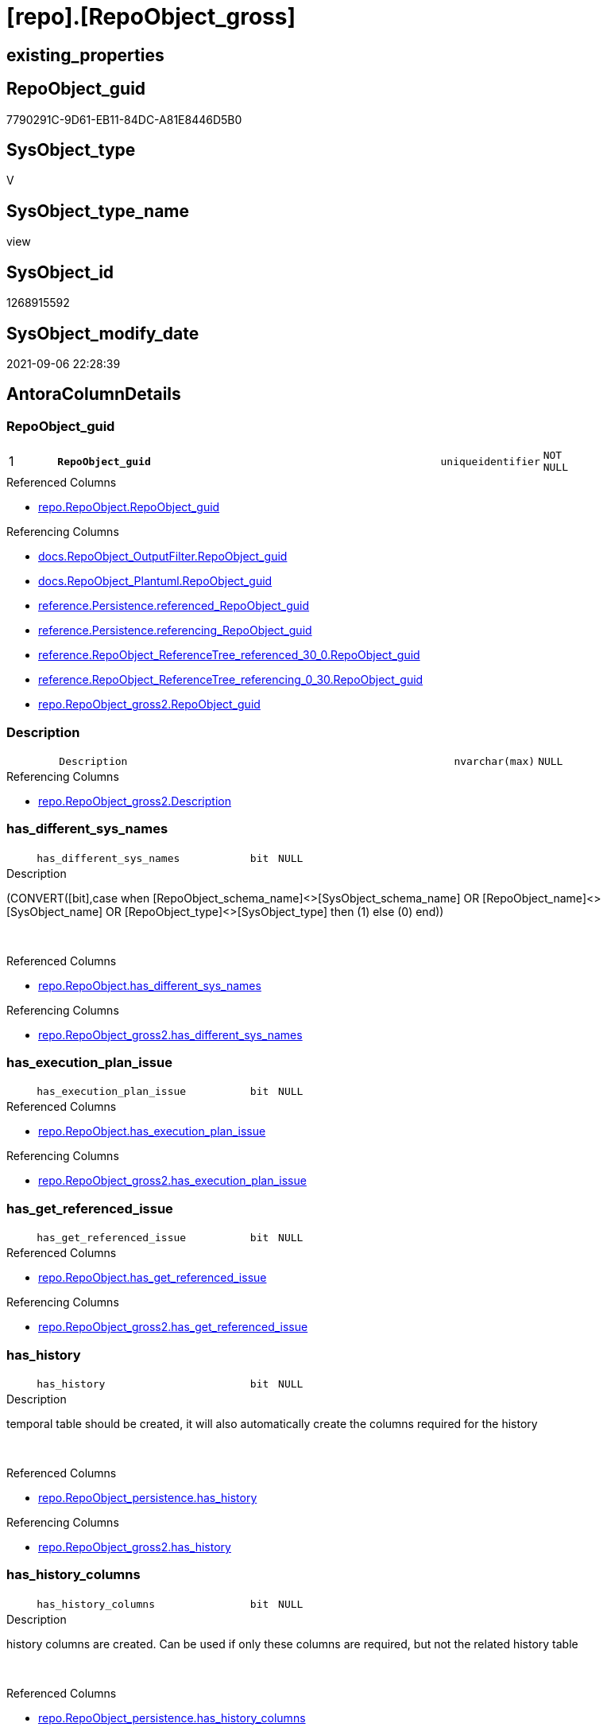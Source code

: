 = [repo].[RepoObject_gross]

== existing_properties

// tag::existing_properties[]
:ExistsProperty--antorareferencedlist:
:ExistsProperty--antorareferencinglist:
:ExistsProperty--is_repo_managed:
:ExistsProperty--is_ssas:
:ExistsProperty--pk_index_guid:
:ExistsProperty--pk_indexpatterncolumndatatype:
:ExistsProperty--pk_indexpatterncolumnname:
:ExistsProperty--referencedobjectlist:
:ExistsProperty--sql_modules_definition:
:ExistsProperty--FK:
:ExistsProperty--AntoraIndexList:
:ExistsProperty--Columns:
// end::existing_properties[]

== RepoObject_guid

// tag::RepoObject_guid[]
7790291C-9D61-EB11-84DC-A81E8446D5B0
// end::RepoObject_guid[]

== SysObject_type

// tag::SysObject_type[]
V 
// end::SysObject_type[]

== SysObject_type_name

// tag::SysObject_type_name[]
view
// end::SysObject_type_name[]

== SysObject_id

// tag::SysObject_id[]
1268915592
// end::SysObject_id[]

== SysObject_modify_date

// tag::SysObject_modify_date[]
2021-09-06 22:28:39
// end::SysObject_modify_date[]

== AntoraColumnDetails

// tag::AntoraColumnDetails[]
[#column-RepoObject_guid]
=== RepoObject_guid

[cols="d,8m,m,m,m,d"]
|===
|1
|*RepoObject_guid*
|uniqueidentifier
|NOT NULL
|
|
|===

.Referenced Columns
--
* xref:repo.RepoObject.adoc#column-RepoObject_guid[+repo.RepoObject.RepoObject_guid+]
--

.Referencing Columns
--
* xref:docs.RepoObject_OutputFilter.adoc#column-RepoObject_guid[+docs.RepoObject_OutputFilter.RepoObject_guid+]
* xref:docs.RepoObject_Plantuml.adoc#column-RepoObject_guid[+docs.RepoObject_Plantuml.RepoObject_guid+]
* xref:reference.Persistence.adoc#column-referenced_RepoObject_guid[+reference.Persistence.referenced_RepoObject_guid+]
* xref:reference.Persistence.adoc#column-referencing_RepoObject_guid[+reference.Persistence.referencing_RepoObject_guid+]
* xref:reference.RepoObject_ReferenceTree_referenced_30_0.adoc#column-RepoObject_guid[+reference.RepoObject_ReferenceTree_referenced_30_0.RepoObject_guid+]
* xref:reference.RepoObject_ReferenceTree_referencing_0_30.adoc#column-RepoObject_guid[+reference.RepoObject_ReferenceTree_referencing_0_30.RepoObject_guid+]
* xref:repo.RepoObject_gross2.adoc#column-RepoObject_guid[+repo.RepoObject_gross2.RepoObject_guid+]
--


[#column-Description]
=== Description

[cols="d,8m,m,m,m,d"]
|===
|
|Description
|nvarchar(max)
|NULL
|
|
|===

.Referencing Columns
--
* xref:repo.RepoObject_gross2.adoc#column-Description[+repo.RepoObject_gross2.Description+]
--


[#column-has_different_sys_names]
=== has_different_sys_names

[cols="d,8m,m,m,m,d"]
|===
|
|has_different_sys_names
|bit
|NULL
|
|
|===

.Description
--
(CONVERT([bit],case when [RepoObject_schema_name]<>[SysObject_schema_name] OR [RepoObject_name]<>[SysObject_name] OR [RepoObject_type]<>[SysObject_type] then (1) else (0) end))
--
{empty} +

.Referenced Columns
--
* xref:repo.RepoObject.adoc#column-has_different_sys_names[+repo.RepoObject.has_different_sys_names+]
--

.Referencing Columns
--
* xref:repo.RepoObject_gross2.adoc#column-has_different_sys_names[+repo.RepoObject_gross2.has_different_sys_names+]
--


[#column-has_execution_plan_issue]
=== has_execution_plan_issue

[cols="d,8m,m,m,m,d"]
|===
|
|has_execution_plan_issue
|bit
|NULL
|
|
|===

.Referenced Columns
--
* xref:repo.RepoObject.adoc#column-has_execution_plan_issue[+repo.RepoObject.has_execution_plan_issue+]
--

.Referencing Columns
--
* xref:repo.RepoObject_gross2.adoc#column-has_execution_plan_issue[+repo.RepoObject_gross2.has_execution_plan_issue+]
--


[#column-has_get_referenced_issue]
=== has_get_referenced_issue

[cols="d,8m,m,m,m,d"]
|===
|
|has_get_referenced_issue
|bit
|NULL
|
|
|===

.Referenced Columns
--
* xref:repo.RepoObject.adoc#column-has_get_referenced_issue[+repo.RepoObject.has_get_referenced_issue+]
--

.Referencing Columns
--
* xref:repo.RepoObject_gross2.adoc#column-has_get_referenced_issue[+repo.RepoObject_gross2.has_get_referenced_issue+]
--


[#column-has_history]
=== has_history

[cols="d,8m,m,m,m,d"]
|===
|
|has_history
|bit
|NULL
|
|
|===

.Description
--
temporal table should be created, it will also automatically create the columns required for the history
--
{empty} +

.Referenced Columns
--
* xref:repo.RepoObject_persistence.adoc#column-has_history[+repo.RepoObject_persistence.has_history+]
--

.Referencing Columns
--
* xref:repo.RepoObject_gross2.adoc#column-has_history[+repo.RepoObject_gross2.has_history+]
--


[#column-has_history_columns]
=== has_history_columns

[cols="d,8m,m,m,m,d"]
|===
|
|has_history_columns
|bit
|NULL
|
|
|===

.Description
--
history columns are created. Can be used if only these columns are required, but not the related history table
--
{empty} +

.Referenced Columns
--
* xref:repo.RepoObject_persistence.adoc#column-has_history_columns[+repo.RepoObject_persistence.has_history_columns+]
--

.Referencing Columns
--
* xref:repo.RepoObject_gross2.adoc#column-has_history_columns[+repo.RepoObject_gross2.has_history_columns+]
--


[#column-history_schema_name]
=== history_schema_name

[cols="d,8m,m,m,m,d"]
|===
|
|history_schema_name
|nvarchar(128)
|NULL
|
|
|===

.Description
--
the final history_schema_name will be defined in xref:sqldb:repo.RepoObject_SqlCreateTable.adoc[] +
it looks like this column here is currently not used and should or could be deleted
--
{empty} +

.Referenced Columns
--
* xref:repo.RepoObject_persistence.adoc#column-history_schema_name[+repo.RepoObject_persistence.history_schema_name+]
--

.Referencing Columns
--
* xref:repo.RepoObject_gross2.adoc#column-history_schema_name[+repo.RepoObject_gross2.history_schema_name+]
--


[#column-history_table_name]
=== history_table_name

[cols="d,8m,m,m,m,d"]
|===
|
|history_table_name
|nvarchar(128)
|NULL
|
|
|===

.Description
--
the final history_table_name will be defined in xref:sqldb:repo.RepoObject_SqlCreateTable.adoc[] +
it looks like this column here is currently not used and should or could be deleted
--
{empty} +

.Referenced Columns
--
* xref:repo.RepoObject_persistence.adoc#column-history_table_name[+repo.RepoObject_persistence.history_table_name+]
--

.Referencing Columns
--
* xref:repo.RepoObject_gross2.adoc#column-history_table_name[+repo.RepoObject_gross2.history_table_name+]
--


[#column-Inheritance_StringAggSeparatorSql]
=== Inheritance_StringAggSeparatorSql

[cols="d,8m,m,m,m,d"]
|===
|
|Inheritance_StringAggSeparatorSql
|nvarchar(4000)
|NULL
|
|
|===

.Referenced Columns
--
* xref:repo.RepoObject.adoc#column-Inheritance_StringAggSeparatorSql[+repo.RepoObject.Inheritance_StringAggSeparatorSql+]
--

.Referencing Columns
--
* xref:repo.RepoObject_gross2.adoc#column-Inheritance_StringAggSeparatorSql[+repo.RepoObject_gross2.Inheritance_StringAggSeparatorSql+]
--


[#column-InheritanceDefinition]
=== InheritanceDefinition

[cols="d,8m,m,m,m,d"]
|===
|
|InheritanceDefinition
|nvarchar(4000)
|NULL
|
|
|===

.Referenced Columns
--
* xref:repo.RepoObject.adoc#column-InheritanceDefinition[+repo.RepoObject.InheritanceDefinition+]
--

.Referencing Columns
--
* xref:repo.RepoObject_gross2.adoc#column-InheritanceDefinition[+repo.RepoObject_gross2.InheritanceDefinition+]
--


[#column-InheritanceType]
=== InheritanceType

[cols="d,8m,m,m,m,d"]
|===
|
|InheritanceType
|tinyint
|NULL
|
|
|===

.Referenced Columns
--
* xref:repo.RepoObject.adoc#column-InheritanceType[+repo.RepoObject.InheritanceType+]
--

.Referencing Columns
--
* xref:repo.RepoObject_gross2.adoc#column-InheritanceType[+repo.RepoObject_gross2.InheritanceType+]
--


[#column-is_DocsExclude]
=== is_DocsExclude

[cols="d,8m,m,m,m,d"]
|===
|
|is_DocsExclude
|bit
|NOT NULL
|
|
|===

.Referenced Columns
--
* xref:repo.RepoObject.adoc#column-is_DocsExclude[+repo.RepoObject.is_DocsExclude+]
--

.Referencing Columns
--
* xref:repo.RepoObject_gross2.adoc#column-is_DocsExclude[+repo.RepoObject_gross2.is_DocsExclude+]
--


[#column-is_DocsOutput]
=== is_DocsOutput

[cols="d,8m,m,m,m,d"]
|===
|
|is_DocsOutput
|int
|NULL
|
|
|===

.Referenced Columns
--
* xref:configT.type.adoc#column-is_DocsOutput[+configT.type.is_DocsOutput+]
--

.Referencing Columns
--
* xref:docs.RepoObject_OutputFilter.adoc#column-is_DocsOutput[+docs.RepoObject_OutputFilter.is_DocsOutput+]
* xref:repo.RepoObject_gross2.adoc#column-is_DocsOutput[+repo.RepoObject_gross2.is_DocsOutput+]
--


[#column-is_in_reference]
=== is_in_reference

[cols="d,8m,m,m,m,d"]
|===
|
|is_in_reference
|int
|NOT NULL
|
|
|===

.Referencing Columns
--
* xref:repo.RepoObject_gross2.adoc#column-is_in_reference[+repo.RepoObject_gross2.is_in_reference+]
--


[#column-is_persistence]
=== is_persistence

[cols="d,8m,m,m,m,d"]
|===
|
|is_persistence
|bit
|NULL
|
|
|===

.Referenced Columns
--
* xref:repo.RepoObject_persistence.adoc#column-is_persistence[+repo.RepoObject_persistence.is_persistence+]
--

.Referencing Columns
--
* xref:repo.Index_gross.adoc#column-is_persistence[+repo.Index_gross.is_persistence+]
* xref:repo.Index_virtual_ForUpdate.adoc#column-is_persistence[+repo.Index_virtual_ForUpdate.is_persistence+]
* xref:repo.RepoObject_gross2.adoc#column-is_persistence[+repo.RepoObject_gross2.is_persistence+]
--


[#column-is_persistence_check_duplicate_per_pk]
=== is_persistence_check_duplicate_per_pk

[cols="d,8m,m,m,m,d"]
|===
|
|is_persistence_check_duplicate_per_pk
|bit
|NULL
|
|
|===

.Description
--
persistence source should be checked for duplicates per entry in the primary key. +
This requires a (real or virtual) PK defined in the source
--
{empty} +

.Referenced Columns
--
* xref:repo.RepoObject_persistence.adoc#column-is_persistence_check_duplicate_per_pk[+repo.RepoObject_persistence.is_persistence_check_duplicate_per_pk+]
--

.Referencing Columns
--
* xref:repo.RepoObject_gross2.adoc#column-is_persistence_check_duplicate_per_pk[+repo.RepoObject_gross2.is_persistence_check_duplicate_per_pk+]
--


[#column-is_persistence_check_for_empty_source]
=== is_persistence_check_for_empty_source

[cols="d,8m,m,m,m,d"]
|===
|
|is_persistence_check_for_empty_source
|bit
|NULL
|
|
|===

.Description
--
persistence source should be checked empty source, empty source should not be persisted
--
{empty} +

.Referenced Columns
--
* xref:repo.RepoObject_persistence.adoc#column-is_persistence_check_for_empty_source[+repo.RepoObject_persistence.is_persistence_check_for_empty_source+]
--

.Referencing Columns
--
* xref:repo.RepoObject_gross2.adoc#column-is_persistence_check_for_empty_source[+repo.RepoObject_gross2.is_persistence_check_for_empty_source+]
--


[#column-is_persistence_delete_changed]
=== is_persistence_delete_changed

[cols="d,8m,m,m,m,d"]
|===
|
|is_persistence_delete_changed
|bit
|NULL
|
|
|===

.Description
--
changed columns should be deleted in persistence target +
An alternative option is 'is_persistence_update_changed' +
This requires a (real or virtual) PK defined in the source
--
{empty} +

.Referenced Columns
--
* xref:repo.RepoObject_persistence.adoc#column-is_persistence_delete_changed[+repo.RepoObject_persistence.is_persistence_delete_changed+]
--

.Referencing Columns
--
* xref:repo.RepoObject_gross2.adoc#column-is_persistence_delete_changed[+repo.RepoObject_gross2.is_persistence_delete_changed+]
--


[#column-is_persistence_delete_missing]
=== is_persistence_delete_missing

[cols="d,8m,m,m,m,d"]
|===
|
|is_persistence_delete_missing
|bit
|NULL
|
|
|===

.Description
--
missing columns should be deleted in persistence target +
This requires a (real or virtual) PK defined in the source
--
{empty} +

.Referenced Columns
--
* xref:repo.RepoObject_persistence.adoc#column-is_persistence_delete_missing[+repo.RepoObject_persistence.is_persistence_delete_missing+]
--

.Referencing Columns
--
* xref:repo.RepoObject_gross2.adoc#column-is_persistence_delete_missing[+repo.RepoObject_gross2.is_persistence_delete_missing+]
--


[#column-is_persistence_insert]
=== is_persistence_insert

[cols="d,8m,m,m,m,d"]
|===
|
|is_persistence_insert
|bit
|NULL
|
|
|===

.Description
--
missing columns or all columns should be inserted into persistence target +
The final result depends on other settings

* 'is_persistence_truncate' = 1 and 'is_persistence_insert' = 1 will just truncate the persistence target and insert all entries from persistence source
* if a (real or virtual) PK is defined in the source, the insert can be combined with delete and update

--
{empty} +

.Referenced Columns
--
* xref:repo.RepoObject_persistence.adoc#column-is_persistence_insert[+repo.RepoObject_persistence.is_persistence_insert+]
--

.Referencing Columns
--
* xref:repo.RepoObject_gross2.adoc#column-is_persistence_insert[+repo.RepoObject_gross2.is_persistence_insert+]
--


[#column-is_persistence_merge_delete_missing]
=== is_persistence_merge_delete_missing

[cols="d,8m,m,m,m,d"]
|===
|
|is_persistence_merge_delete_missing
|bit
|NULL
|
|
|===

.Description
--
missing columns should be deleted in persistence target +
This requires a (real or virtual) PK defined in the source
--
{empty} +

.Referenced Columns
--
* xref:repo.RepoObject_persistence.adoc#column-is_persistence_merge_delete_missing[+repo.RepoObject_persistence.is_persistence_merge_delete_missing+]
--

.Referencing Columns
--
* xref:repo.RepoObject_gross2.adoc#column-is_persistence_merge_delete_missing[+repo.RepoObject_gross2.is_persistence_merge_delete_missing+]
--


[#column-is_persistence_merge_insert]
=== is_persistence_merge_insert

[cols="d,8m,m,m,m,d"]
|===
|
|is_persistence_merge_insert
|bit
|NULL
|
|
|===

.Description
--
missing columns or all columns should be inserted into persistence target +
The final result depends on other settings

* 'is_persistence_truncate' = 1 and 'is_persistence_insert' = 1 will just truncate the persistence target and insert all entries from persistence source
* if a (real or virtual) PK is defined in the source, the insert can be combined with delete and update

--
{empty} +

.Referenced Columns
--
* xref:repo.RepoObject_persistence.adoc#column-is_persistence_merge_insert[+repo.RepoObject_persistence.is_persistence_merge_insert+]
--

.Referencing Columns
--
* xref:repo.RepoObject_gross2.adoc#column-is_persistence_merge_insert[+repo.RepoObject_gross2.is_persistence_merge_insert+]
--


[#column-is_persistence_merge_update_changed]
=== is_persistence_merge_update_changed

[cols="d,8m,m,m,m,d"]
|===
|
|is_persistence_merge_update_changed
|bit
|NULL
|
|
|===

.Description
--
changed columns should be updated in persistence target +
An alternative option is 'is_persistence_delete_changed' +
This requires a (real or virtual) PK defined in the source
--
{empty} +

.Referenced Columns
--
* xref:repo.RepoObject_persistence.adoc#column-is_persistence_merge_update_changed[+repo.RepoObject_persistence.is_persistence_merge_update_changed+]
--

.Referencing Columns
--
* xref:repo.RepoObject_gross2.adoc#column-is_persistence_merge_update_changed[+repo.RepoObject_gross2.is_persistence_merge_update_changed+]
--


[#column-is_persistence_truncate]
=== is_persistence_truncate

[cols="d,8m,m,m,m,d"]
|===
|
|is_persistence_truncate
|bit
|NULL
|
|
|===

.Referenced Columns
--
* xref:repo.RepoObject_persistence.adoc#column-is_persistence_truncate[+repo.RepoObject_persistence.is_persistence_truncate+]
--

.Referencing Columns
--
* xref:repo.RepoObject_gross2.adoc#column-is_persistence_truncate[+repo.RepoObject_gross2.is_persistence_truncate+]
--


[#column-is_persistence_update_changed]
=== is_persistence_update_changed

[cols="d,8m,m,m,m,d"]
|===
|
|is_persistence_update_changed
|bit
|NULL
|
|
|===

.Description
--
changed columns should be updated in persistence target +
An alternative option is 'is_persistence_delete_changed' +
This requires a (real or virtual) PK defined in the source
--
{empty} +

.Referenced Columns
--
* xref:repo.RepoObject_persistence.adoc#column-is_persistence_update_changed[+repo.RepoObject_persistence.is_persistence_update_changed+]
--

.Referencing Columns
--
* xref:repo.RepoObject_gross2.adoc#column-is_persistence_update_changed[+repo.RepoObject_gross2.is_persistence_update_changed+]
--


[#column-is_repo_managed]
=== is_repo_managed

[cols="d,8m,m,m,m,d"]
|===
|
|is_repo_managed
|bit
|NULL
|
|
|===

.Referenced Columns
--
* xref:repo.RepoObject.adoc#column-is_repo_managed[+repo.RepoObject.is_repo_managed+]
--

.Referencing Columns
--
* xref:repo.Index_gross.adoc#column-is_repo_managed[+repo.Index_gross.is_repo_managed+]
* xref:repo.Index_virtual_ForUpdate.adoc#column-is_repo_managed[+repo.Index_virtual_ForUpdate.is_repo_managed+]
* xref:repo.RepoObject_gross2.adoc#column-is_repo_managed[+repo.RepoObject_gross2.is_repo_managed+]
--


[#column-is_RepoObject_name_uniqueidentifier]
=== is_RepoObject_name_uniqueidentifier

[cols="d,8m,m,m,m,d"]
|===
|
|is_RepoObject_name_uniqueidentifier
|int
|NOT NULL
|
|
|===

.Description
--
(case when TRY_CAST([RepoObject_name] AS [uniqueidentifier]) IS NULL then (0) else (1) end)
--
{empty} +

.Referenced Columns
--
* xref:repo.RepoObject.adoc#column-is_RepoObject_name_uniqueidentifier[+repo.RepoObject.is_RepoObject_name_uniqueidentifier+]
--

.Referencing Columns
--
* xref:repo.RepoObject_gross2.adoc#column-is_RepoObject_name_uniqueidentifier[+repo.RepoObject_gross2.is_RepoObject_name_uniqueidentifier+]
--


[#column-is_required_ObjectMerge]
=== is_required_ObjectMerge

[cols="d,8m,m,m,m,d"]
|===
|
|is_required_ObjectMerge
|bit
|NULL
|
|
|===

.Referenced Columns
--
* xref:repo.RepoObject.adoc#column-is_required_ObjectMerge[+repo.RepoObject.is_required_ObjectMerge+]
--

.Referencing Columns
--
* xref:repo.RepoObject_gross2.adoc#column-is_required_ObjectMerge[+repo.RepoObject_gross2.is_required_ObjectMerge+]
--


[#column-is_ssas]
=== is_ssas

[cols="d,8m,m,m,m,d"]
|===
|
|is_ssas
|bit
|NOT NULL
|
|
|===

.Referenced Columns
--
* xref:repo.RepoObject.adoc#column-is_ssas[+repo.RepoObject.is_ssas+]
--

.Referencing Columns
--
* xref:docs.RepoObject_OutputFilter.adoc#column-is_ssas[+docs.RepoObject_OutputFilter.is_ssas+]
* xref:repo.RepoObject_gross2.adoc#column-is_ssas[+repo.RepoObject_gross2.is_ssas+]
--


[#column-is_SysObject_missing]
=== is_SysObject_missing

[cols="d,8m,m,m,m,d"]
|===
|
|is_SysObject_missing
|bit
|NULL
|
|
|===

.Referenced Columns
--
* xref:repo.RepoObject.adoc#column-is_SysObject_missing[+repo.RepoObject.is_SysObject_missing+]
--

.Referencing Columns
--
* xref:repo.RepoObject_gross2.adoc#column-is_SysObject_missing[+repo.RepoObject_gross2.is_SysObject_missing+]
--


[#column-is_SysObject_name_uniqueidentifier]
=== is_SysObject_name_uniqueidentifier

[cols="d,8m,m,m,m,d"]
|===
|
|is_SysObject_name_uniqueidentifier
|int
|NOT NULL
|
|
|===

.Description
--
(case when TRY_CAST([SysObject_name] AS [uniqueidentifier]) IS NULL then (0) else (1) end)
--
{empty} +

.Referenced Columns
--
* xref:repo.RepoObject.adoc#column-is_SysObject_name_uniqueidentifier[+repo.RepoObject.is_SysObject_name_uniqueidentifier+]
--

.Referencing Columns
--
* xref:repo.RepoObject_gross2.adoc#column-is_SysObject_name_uniqueidentifier[+repo.RepoObject_gross2.is_SysObject_name_uniqueidentifier+]
--


[#column-modify_dt]
=== modify_dt

[cols="d,8m,m,m,m,d"]
|===
|
|modify_dt
|datetime
|NOT NULL
|
|
|===

.Referenced Columns
--
* xref:repo.RepoObject.adoc#column-modify_dt[+repo.RepoObject.modify_dt+]
--

.Referencing Columns
--
* xref:repo.RepoObject_gross2.adoc#column-modify_dt[+repo.RepoObject_gross2.modify_dt+]
--


[#column-node_id]
=== node_id

[cols="d,8m,m,m,m,d"]
|===
|
|node_id
|bigint
|NULL
|
|
|===

.Description
--
(CONVERT([bigint],[SysObject_id])*(10000))
--
{empty} +

.Referenced Columns
--
* xref:repo.RepoObject.adoc#column-node_id[+repo.RepoObject.node_id+]
--

.Referencing Columns
--
* xref:repo.RepoObject_gross2.adoc#column-node_id[+repo.RepoObject_gross2.node_id+]
--


[#column-persistence_source_RepoObject_fullname]
=== persistence_source_RepoObject_fullname

[cols="d,8m,m,m,m,d"]
|===
|
|persistence_source_RepoObject_fullname
|nvarchar(261)
|NULL
|
|
|===

.Description
--
(concat('[',[RepoObject_schema_name],'].[',[RepoObject_name],']'))
--
{empty} +

.Referenced Columns
--
* xref:repo.RepoObject.adoc#column-RepoObject_fullname[+repo.RepoObject.RepoObject_fullname+]
--

.Referencing Columns
--
* xref:repo.RepoObject_gross2.adoc#column-persistence_source_RepoObject_fullname[+repo.RepoObject_gross2.persistence_source_RepoObject_fullname+]
--


[#column-persistence_source_RepoObject_fullname2]
=== persistence_source_RepoObject_fullname2

[cols="d,8m,m,m,m,d"]
|===
|
|persistence_source_RepoObject_fullname2
|nvarchar(257)
|NULL
|
|
|===

.Description
--
(concat([RepoObject_schema_name],'.',[RepoObject_name]))
--
{empty} +

.Referenced Columns
--
* xref:repo.RepoObject.adoc#column-RepoObject_fullname2[+repo.RepoObject.RepoObject_fullname2+]
--

.Referencing Columns
--
* xref:repo.RepoObject_gross2.adoc#column-persistence_source_RepoObject_fullname2[+repo.RepoObject_gross2.persistence_source_RepoObject_fullname2+]
--


[#column-persistence_source_RepoObject_guid]
=== persistence_source_RepoObject_guid

[cols="d,8m,m,m,m,d"]
|===
|
|persistence_source_RepoObject_guid
|uniqueidentifier
|NULL
|
|
|===

.Referenced Columns
--
* xref:repo.RepoObject_persistence.adoc#column-source_RepoObject_guid[+repo.RepoObject_persistence.source_RepoObject_guid+]
--

.Referencing Columns
--
* xref:repo.RepoObject_gross2.adoc#column-persistence_source_RepoObject_guid[+repo.RepoObject_gross2.persistence_source_RepoObject_guid+]
--


[#column-persistence_source_RepoObject_xref]
=== persistence_source_RepoObject_xref

[cols="d,8m,m,m,m,d"]
|===
|
|persistence_source_RepoObject_xref
|nvarchar(269)
|NULL
|
|
|===

.Referencing Columns
--
* xref:repo.RepoObject_gross2.adoc#column-persistence_source_RepoObject_xref[+repo.RepoObject_gross2.persistence_source_RepoObject_xref+]
--


[#column-persistence_source_SysObject_fullname]
=== persistence_source_SysObject_fullname

[cols="d,8m,m,m,m,d"]
|===
|
|persistence_source_SysObject_fullname
|nvarchar(261)
|NULL
|
|
|===

.Description
--
(concat('[',[SysObject_schema_name],'].[',[SysObject_name],']'))
--
{empty} +

.Referenced Columns
--
* xref:repo.RepoObject.adoc#column-SysObject_fullname[+repo.RepoObject.SysObject_fullname+]
--

.Referencing Columns
--
* xref:repo.RepoObject_gross2.adoc#column-persistence_source_SysObject_fullname[+repo.RepoObject_gross2.persistence_source_SysObject_fullname+]
--


[#column-persistence_source_SysObject_fullname2]
=== persistence_source_SysObject_fullname2

[cols="d,8m,m,m,m,d"]
|===
|
|persistence_source_SysObject_fullname2
|nvarchar(257)
|NULL
|
|
|===

.Description
--
(concat([SysObject_schema_name],'.',[SysObject_name]))
--
{empty} +

.Referenced Columns
--
* xref:repo.RepoObject.adoc#column-SysObject_fullname2[+repo.RepoObject.SysObject_fullname2+]
--

.Referencing Columns
--
* xref:repo.RepoObject_gross2.adoc#column-persistence_source_SysObject_fullname2[+repo.RepoObject_gross2.persistence_source_SysObject_fullname2+]
--


[#column-persistence_source_SysObject_xref]
=== persistence_source_SysObject_xref

[cols="d,8m,m,m,m,d"]
|===
|
|persistence_source_SysObject_xref
|nvarchar(269)
|NULL
|
|
|===

.Referencing Columns
--
* xref:repo.RepoObject_gross2.adoc#column-persistence_source_SysObject_xref[+repo.RepoObject_gross2.persistence_source_SysObject_xref+]
--


[#column-pk_index_guid]
=== pk_index_guid

[cols="d,8m,m,m,m,d"]
|===
|
|pk_index_guid
|uniqueidentifier
|NULL
|
|
|===

.Referenced Columns
--
* xref:repo.RepoObject.adoc#column-pk_index_guid[+repo.RepoObject.pk_index_guid+]
--

.Referencing Columns
--
* xref:repo.RepoObject_gross2.adoc#column-pk_index_guid[+repo.RepoObject_gross2.pk_index_guid+]
--


[#column-pk_IndexPatternColumnDatatype]
=== pk_IndexPatternColumnDatatype

[cols="d,8m,m,m,m,d"]
|===
|
|pk_IndexPatternColumnDatatype
|nvarchar(4000)
|NULL
|
|
|===

.Referenced Columns
--
* xref:repo.Index_Settings.adoc#column-IndexPatternColumnDatatype[+repo.Index_Settings.IndexPatternColumnDatatype+]
--

.Referencing Columns
--
* xref:repo.RepoObject_gross2.adoc#column-pk_IndexPatternColumnDatatype[+repo.RepoObject_gross2.pk_IndexPatternColumnDatatype+]
--


[#column-pk_IndexPatternColumnName]
=== pk_IndexPatternColumnName

[cols="d,8m,m,m,m,d"]
|===
|
|pk_IndexPatternColumnName
|nvarchar(4000)
|NULL
|
|
|===

.Referenced Columns
--
* xref:repo.Index_Settings.adoc#column-IndexPatternColumnName[+repo.Index_Settings.IndexPatternColumnName+]
--

.Referencing Columns
--
* xref:repo.RepoObject_gross2.adoc#column-pk_IndexPatternColumnName[+repo.RepoObject_gross2.pk_IndexPatternColumnName+]
--


[#column-pk_IndexPatternColumnName_new]
=== pk_IndexPatternColumnName_new

[cols="d,8m,m,m,m,d"]
|===
|
|pk_IndexPatternColumnName_new
|nvarchar(4000)
|NULL
|
|
|===

.Referenced Columns
--
* xref:repo.RepoObject.adoc#column-pk_IndexPatternColumnName_new[+repo.RepoObject.pk_IndexPatternColumnName_new+]
--

.Referencing Columns
--
* xref:repo.RepoObject_gross2.adoc#column-pk_IndexPatternColumnName_new[+repo.RepoObject_gross2.pk_IndexPatternColumnName_new+]
--


[#column-pk_IndexSemanticGroup]
=== pk_IndexSemanticGroup

[cols="d,8m,m,m,m,d"]
|===
|
|pk_IndexSemanticGroup
|nvarchar(512)
|NULL
|
|
|===

.Referenced Columns
--
* xref:repo.Index_Settings.adoc#column-IndexSemanticGroup[+repo.Index_Settings.IndexSemanticGroup+]
--

.Referencing Columns
--
* xref:repo.RepoObject_gross2.adoc#column-pk_IndexSemanticGroup[+repo.RepoObject_gross2.pk_IndexSemanticGroup+]
--


[#column-Property_ms_description]
=== Property_ms_description

[cols="d,8m,m,m,m,d"]
|===
|
|Property_ms_description
|nvarchar(4000)
|NULL
|
|
|===

.Referencing Columns
--
* xref:repo.RepoObject_gross2.adoc#column-Property_ms_description[+repo.RepoObject_gross2.Property_ms_description+]
--


[#column-Repo_history_table_guid]
=== Repo_history_table_guid

[cols="d,8m,m,m,m,d"]
|===
|
|Repo_history_table_guid
|uniqueidentifier
|NULL
|
|
|===

.Referenced Columns
--
* xref:repo.RepoObject.adoc#column-Repo_history_table_guid[+repo.RepoObject.Repo_history_table_guid+]
--

.Referencing Columns
--
* xref:repo.RepoObject_gross2.adoc#column-Repo_history_table_guid[+repo.RepoObject_gross2.Repo_history_table_guid+]
--


[#column-Repo_temporal_type]
=== Repo_temporal_type

[cols="d,8m,m,m,m,d"]
|===
|
|Repo_temporal_type
|tinyint
|NULL
|
|
|===

.Description
--
reference in [repo_sys].[type]
--
{empty} +

.Referenced Columns
--
* xref:repo.RepoObject.adoc#column-Repo_temporal_type[+repo.RepoObject.Repo_temporal_type+]
--

.Referencing Columns
--
* xref:repo.RepoObject_gross2.adoc#column-Repo_temporal_type[+repo.RepoObject_gross2.Repo_temporal_type+]
--


[#column-RepoObject_fullname]
=== RepoObject_fullname

[cols="d,8m,m,m,m,d"]
|===
|
|RepoObject_fullname
|nvarchar(261)
|NOT NULL
|
|
|===

.Description
--
(concat('[',[RepoObject_schema_name],'].[',[RepoObject_name],']'))
--
{empty} +

.Referenced Columns
--
* xref:repo.RepoObject.adoc#column-RepoObject_fullname[+repo.RepoObject.RepoObject_fullname+]
--

.Referencing Columns
--
* xref:docs.RepoObject_OutputFilter.adoc#column-RepoObject_fullname[+docs.RepoObject_OutputFilter.RepoObject_fullname+]
* xref:reference.Persistence.adoc#column-referenced_fullname[+reference.Persistence.referenced_fullname+]
* xref:reference.Persistence.adoc#column-referencing_fullname[+reference.Persistence.referencing_fullname+]
* xref:reference.RepoObject_ReferenceTree_referenced_30_0.adoc#column-RepoObject_fullname[+reference.RepoObject_ReferenceTree_referenced_30_0.RepoObject_fullname+]
* xref:reference.RepoObject_ReferenceTree_referencing_0_30.adoc#column-RepoObject_fullname[+reference.RepoObject_ReferenceTree_referencing_0_30.RepoObject_fullname+]
* xref:repo.Index_gross.adoc#column-RepoObject_fullname[+repo.Index_gross.RepoObject_fullname+]
* xref:repo.RepoObject_gross2.adoc#column-RepoObject_fullname[+repo.RepoObject_gross2.RepoObject_fullname+]
--


[#column-RepoObject_fullname2]
=== RepoObject_fullname2

[cols="d,8m,m,m,m,d"]
|===
|
|RepoObject_fullname2
|nvarchar(257)
|NOT NULL
|
|
|===

.Description
--
(concat([RepoObject_schema_name],'.',[RepoObject_name]))
--
{empty} +

.Referenced Columns
--
* xref:repo.RepoObject.adoc#column-RepoObject_fullname2[+repo.RepoObject.RepoObject_fullname2+]
--

.Referencing Columns
--
* xref:docs.RepoObject_OutputFilter.adoc#column-RepoObject_fullname2[+docs.RepoObject_OutputFilter.RepoObject_fullname2+]
* xref:docs.RepoObject_Plantuml.adoc#column-RepoObject_fullname2[+docs.RepoObject_Plantuml.RepoObject_fullname2+]
* xref:repo.Index_gross.adoc#column-RepoObject_fullname2[+repo.Index_gross.RepoObject_fullname2+]
* xref:repo.RepoObject_gross2.adoc#column-RepoObject_fullname2[+repo.RepoObject_gross2.RepoObject_fullname2+]
--


[#column-RepoObject_name]
=== RepoObject_name

[cols="d,8m,m,m,m,d"]
|===
|
|RepoObject_name
|nvarchar(128)
|NOT NULL
|
|
|===

.Referenced Columns
--
* xref:repo.RepoObject.adoc#column-RepoObject_name[+repo.RepoObject.RepoObject_name+]
--

.Referencing Columns
--
* xref:docs.RepoObject_OutputFilter.adoc#column-RepoObject_name[+docs.RepoObject_OutputFilter.RepoObject_name+]
* xref:repo.RepoObject_gross2.adoc#column-RepoObject_name[+repo.RepoObject_gross2.RepoObject_name+]
--


[#column-RepoObject_Referencing_Count]
=== RepoObject_Referencing_Count

[cols="d,8m,m,m,m,d"]
|===
|
|RepoObject_Referencing_Count
|int
|NULL
|
|
|===

.Referenced Columns
--
* xref:repo.RepoObject.adoc#column-RepoObject_Referencing_Count[+repo.RepoObject.RepoObject_Referencing_Count+]
--

.Referencing Columns
--
* xref:repo.RepoObject_gross2.adoc#column-RepoObject_Referencing_Count[+repo.RepoObject_gross2.RepoObject_Referencing_Count+]
--


[#column-RepoObject_schema_name]
=== RepoObject_schema_name

[cols="d,8m,m,m,m,d"]
|===
|
|RepoObject_schema_name
|nvarchar(128)
|NOT NULL
|
|
|===

.Referenced Columns
--
* xref:repo.RepoObject.adoc#column-RepoObject_schema_name[+repo.RepoObject.RepoObject_schema_name+]
--

.Referencing Columns
--
* xref:docs.RepoObject_OutputFilter.adoc#column-RepoObject_schema_name[+docs.RepoObject_OutputFilter.RepoObject_schema_name+]
* xref:reference.Persistence.adoc#column-referenced_schema_name[+reference.Persistence.referenced_schema_name+]
* xref:reference.Persistence.adoc#column-referencing_schema_name[+reference.Persistence.referencing_schema_name+]
* xref:repo.RepoObject_gross2.adoc#column-RepoObject_schema_name[+repo.RepoObject_gross2.RepoObject_schema_name+]
--


[#column-RepoObject_type]
=== RepoObject_type

[cols="d,8m,m,m,m,d"]
|===
|
|RepoObject_type
|char(2)
|NOT NULL
|
|
|===

.Description
--
reference in [repo_sys].[type]
--
{empty} +

.Referenced Columns
--
* xref:repo.RepoObject.adoc#column-RepoObject_type[+repo.RepoObject.RepoObject_type+]
--

.Referencing Columns
--
* xref:repo.RepoObject_gross2.adoc#column-RepoObject_type[+repo.RepoObject_gross2.RepoObject_type+]
--


[#column-RepoObject_type_name]
=== RepoObject_type_name

[cols="d,8m,m,m,m,d"]
|===
|
|RepoObject_type_name
|nvarchar(128)
|NULL
|
|
|===

.Referenced Columns
--
* xref:configT.type.adoc#column-type_desc[+configT.type.type_desc+]
--

.Referencing Columns
--
* xref:repo.RepoObject_gross2.adoc#column-RepoObject_type_name[+repo.RepoObject_gross2.RepoObject_type_name+]
--


[#column-source_filter]
=== source_filter

[cols="d,8m,m,m,m,d"]
|===
|
|source_filter
|nvarchar(4000)
|NULL
|
|
|===

.Referenced Columns
--
* xref:repo.RepoObject_persistence.adoc#column-source_filter[+repo.RepoObject_persistence.source_filter+]
--

.Referencing Columns
--
* xref:repo.RepoObject_gross2.adoc#column-source_filter[+repo.RepoObject_gross2.source_filter+]
--


[#column-SysObject_fullname]
=== SysObject_fullname

[cols="d,8m,m,m,m,d"]
|===
|
|SysObject_fullname
|nvarchar(261)
|NOT NULL
|
|
|===

.Description
--
(concat('[',[SysObject_schema_name],'].[',[SysObject_name],']'))
--
{empty} +

.Referenced Columns
--
* xref:repo.RepoObject.adoc#column-SysObject_fullname[+repo.RepoObject.SysObject_fullname+]
--

.Referencing Columns
--
* xref:repo.Index_gross.adoc#column-SysObject_fullname[+repo.Index_gross.SysObject_fullname+]
* xref:repo.RepoObject_gross2.adoc#column-SysObject_fullname[+repo.RepoObject_gross2.SysObject_fullname+]
--


[#column-SysObject_fullname2]
=== SysObject_fullname2

[cols="d,8m,m,m,m,d"]
|===
|
|SysObject_fullname2
|nvarchar(257)
|NOT NULL
|
|
|===

.Description
--
(concat([SysObject_schema_name],'.',[SysObject_name]))
--
{empty} +

.Referenced Columns
--
* xref:repo.RepoObject.adoc#column-SysObject_fullname2[+repo.RepoObject.SysObject_fullname2+]
--

.Referencing Columns
--
* xref:repo.Index_gross.adoc#column-SysObject_fullname2[+repo.Index_gross.SysObject_fullname2+]
* xref:repo.RepoObject_gross2.adoc#column-SysObject_fullname2[+repo.RepoObject_gross2.SysObject_fullname2+]
--


[#column-SysObject_id]
=== SysObject_id

[cols="d,8m,m,m,m,d"]
|===
|
|SysObject_id
|int
|NULL
|
|
|===

.Referenced Columns
--
* xref:repo.RepoObject.adoc#column-SysObject_id[+repo.RepoObject.SysObject_id+]
--

.Referencing Columns
--
* xref:repo.Index_gross.adoc#column-SysObject_id[+repo.Index_gross.SysObject_id+]
* xref:repo.RepoObject_gross2.adoc#column-SysObject_id[+repo.RepoObject_gross2.SysObject_id+]
--


[#column-SysObject_modify_date]
=== SysObject_modify_date

[cols="d,8m,m,m,m,d"]
|===
|
|SysObject_modify_date
|datetime
|NULL
|
|
|===

.Referenced Columns
--
* xref:repo.RepoObject.adoc#column-SysObject_modify_date[+repo.RepoObject.SysObject_modify_date+]
--

.Referencing Columns
--
* xref:repo.RepoObject_gross2.adoc#column-SysObject_modify_date[+repo.RepoObject_gross2.SysObject_modify_date+]
--


[#column-SysObject_name]
=== SysObject_name

[cols="d,8m,m,m,m,d"]
|===
|
|SysObject_name
|nvarchar(128)
|NOT NULL
|
|
|===

.Referenced Columns
--
* xref:repo.RepoObject.adoc#column-SysObject_name[+repo.RepoObject.SysObject_name+]
--

.Referencing Columns
--
* xref:repo.Index_gross.adoc#column-SysObject_name[+repo.Index_gross.SysObject_name+]
* xref:repo.RepoObject_gross2.adoc#column-SysObject_name[+repo.RepoObject_gross2.SysObject_name+]
--


[#column-SysObject_parent_object_id]
=== SysObject_parent_object_id

[cols="d,8m,m,m,m,d"]
|===
|
|SysObject_parent_object_id
|int
|NOT NULL
|
|
|===

.Referenced Columns
--
* xref:repo.RepoObject.adoc#column-SysObject_parent_object_id[+repo.RepoObject.SysObject_parent_object_id+]
--

.Referencing Columns
--
* xref:repo.RepoObject_gross2.adoc#column-SysObject_parent_object_id[+repo.RepoObject_gross2.SysObject_parent_object_id+]
--


[#column-SysObject_query_executed_dt]
=== SysObject_query_executed_dt

[cols="d,8m,m,m,m,d"]
|===
|
|SysObject_query_executed_dt
|datetime
|NULL
|
|
|===

.Referenced Columns
--
* xref:reference.RepoObject_QueryPlan.adoc#column-SysObject_query_executed_dt[+reference.RepoObject_QueryPlan.SysObject_query_executed_dt+]
--

.Referencing Columns
--
* xref:repo.RepoObject_gross2.adoc#column-SysObject_query_executed_dt[+repo.RepoObject_gross2.SysObject_query_executed_dt+]
--


[#column-SysObject_query_plan]
=== SysObject_query_plan

[cols="d,8m,m,m,m,d"]
|===
|
|SysObject_query_plan
|xml
|NULL
|
|
|===

.Referenced Columns
--
* xref:reference.RepoObject_QueryPlan.adoc#column-SysObject_query_plan[+reference.RepoObject_QueryPlan.SysObject_query_plan+]
--

.Referencing Columns
--
* xref:repo.RepoObject_gross2.adoc#column-SysObject_query_plan[+repo.RepoObject_gross2.SysObject_query_plan+]
--


[#column-SysObject_query_sql]
=== SysObject_query_sql

[cols="d,8m,m,m,m,d"]
|===
|
|SysObject_query_sql
|nvarchar(406)
|NOT NULL
|
|
|===

.Description
--
(concat('SELECT * FROM [',[repo].[fs_dwh_database_name](),'].[',[SysObject_schema_name],'].[',[SysObject_name],']'))
--
{empty} +

.Referenced Columns
--
* xref:repo.RepoObject.adoc#column-SysObject_query_sql[+repo.RepoObject.SysObject_query_sql+]
--

.Referencing Columns
--
* xref:repo.RepoObject_gross2.adoc#column-SysObject_query_sql[+repo.RepoObject_gross2.SysObject_query_sql+]
--


[#column-SysObject_schema_name]
=== SysObject_schema_name

[cols="d,8m,m,m,m,d"]
|===
|
|SysObject_schema_name
|nvarchar(128)
|NOT NULL
|
|
|===

.Referenced Columns
--
* xref:repo.RepoObject.adoc#column-SysObject_schema_name[+repo.RepoObject.SysObject_schema_name+]
--

.Referencing Columns
--
* xref:repo.Index_gross.adoc#column-SysObject_schema_name[+repo.Index_gross.SysObject_schema_name+]
* xref:repo.RepoObject_gross2.adoc#column-SysObject_schema_name[+repo.RepoObject_gross2.SysObject_schema_name+]
--


[#column-SysObject_type]
=== SysObject_type

[cols="d,8m,m,m,m,d"]
|===
|
|SysObject_type
|char(2)
|NULL
|
|
|===

.Description
--
reference in [repo_sys].[type]
--
{empty} +

.Referenced Columns
--
* xref:repo.RepoObject.adoc#column-SysObject_type[+repo.RepoObject.SysObject_type+]
--

.Referencing Columns
--
* xref:docs.RepoObject_OutputFilter.adoc#column-SysObject_type[+docs.RepoObject_OutputFilter.SysObject_type+]
* xref:repo.Index_gross.adoc#column-SysObject_type[+repo.Index_gross.SysObject_type+]
* xref:repo.RepoObject_gross2.adoc#column-SysObject_type[+repo.RepoObject_gross2.SysObject_type+]
--


[#column-SysObject_type_name]
=== SysObject_type_name

[cols="d,8m,m,m,m,d"]
|===
|
|SysObject_type_name
|nvarchar(128)
|NULL
|
|
|===

.Referenced Columns
--
* xref:configT.type.adoc#column-type_desc[+configT.type.type_desc+]
--

.Referencing Columns
--
* xref:docs.RepoObject_OutputFilter.adoc#column-SysObject_type_name[+docs.RepoObject_OutputFilter.SysObject_type_name+]
* xref:repo.RepoObject_gross2.adoc#column-SysObject_type_name[+repo.RepoObject_gross2.SysObject_type_name+]
--


[#column-tables_dataCategory]
=== tables_dataCategory

[cols="d,8m,m,m,m,d"]
|===
|
|tables_dataCategory
|nvarchar(500)
|NULL
|
|
|===

.Referenced Columns
--
* xref:ssas.model_json_31_tables_T.adoc#column-tables_dataCategory[+ssas.model_json_31_tables_T.tables_dataCategory+]
--

.Referencing Columns
--
* xref:repo.RepoObject_gross2.adoc#column-tables_dataCategory[+repo.RepoObject_gross2.tables_dataCategory+]
--


[#column-tables_description]
=== tables_description

[cols="d,8m,m,m,m,d"]
|===
|
|tables_description
|nvarchar(max)
|NULL
|
|
|===

.Referenced Columns
--
* xref:ssas.model_json_31_tables_T.adoc#column-tables_description[+ssas.model_json_31_tables_T.tables_description+]
--

.Referencing Columns
--
* xref:repo.RepoObject_gross2.adoc#column-tables_description[+repo.RepoObject_gross2.tables_description+]
--


[#column-tables_isHidden]
=== tables_isHidden

[cols="d,8m,m,m,m,d"]
|===
|
|tables_isHidden
|nvarchar(500)
|NULL
|
|
|===

.Referenced Columns
--
* xref:ssas.model_json_31_tables_T.adoc#column-tables_isHidden[+ssas.model_json_31_tables_T.tables_isHidden+]
--

.Referencing Columns
--
* xref:repo.RepoObject_gross2.adoc#column-tables_isHidden[+repo.RepoObject_gross2.tables_isHidden+]
--


[#column-target_filter]
=== target_filter

[cols="d,8m,m,m,m,d"]
|===
|
|target_filter
|nvarchar(4000)
|NULL
|
|
|===

.Referenced Columns
--
* xref:repo.RepoObject_persistence.adoc#column-target_filter[+repo.RepoObject_persistence.target_filter+]
--

.Referencing Columns
--
* xref:repo.RepoObject_gross2.adoc#column-target_filter[+repo.RepoObject_gross2.target_filter+]
--


[#column-temporal_type]
=== temporal_type

[cols="d,8m,m,m,m,d"]
|===
|
|temporal_type
|tinyint
|NULL
|
|
|===

.Description
--
(CONVERT([tinyint],case [has_history] when (1) then (2) else (0) end))
--
{empty} +

.Referenced Columns
--
* xref:repo.RepoObject_persistence.adoc#column-temporal_type[+repo.RepoObject_persistence.temporal_type+]
--

.Referencing Columns
--
* xref:repo.RepoObject_gross2.adoc#column-temporal_type[+repo.RepoObject_gross2.temporal_type+]
--


[#column-usp_persistence_name]
=== usp_persistence_name

[cols="d,8m,m,m,m,d"]
|===
|
|usp_persistence_name
|nvarchar(140)
|NOT NULL
|
|
|===

.Description
--
('usp_PERSIST_'+[RepoObject_name])
--
{empty} +

.Referenced Columns
--
* xref:repo.RepoObject.adoc#column-usp_persistence_name[+repo.RepoObject.usp_persistence_name+]
--

.Referencing Columns
--
* xref:reference.Persistence.adoc#column-referenced_usp_persistence_name[+reference.Persistence.referenced_usp_persistence_name+]
* xref:reference.Persistence.adoc#column-referencing_usp_persistence_name[+reference.Persistence.referencing_usp_persistence_name+]
* xref:repo.RepoObject_gross2.adoc#column-usp_persistence_name[+repo.RepoObject_gross2.usp_persistence_name+]
--


[#column-usp_persistence_RepoObject_guid]
=== usp_persistence_RepoObject_guid

[cols="d,8m,m,m,m,d"]
|===
|
|usp_persistence_RepoObject_guid
|uniqueidentifier
|NULL
|
|
|===

.Referenced Columns
--
* xref:repo.RepoObject.adoc#column-RepoObject_guid[+repo.RepoObject.RepoObject_guid+]
--

.Referencing Columns
--
* xref:reference.Persistence.adoc#column-referenced_usp_persistence_RepoObject_guid[+reference.Persistence.referenced_usp_persistence_RepoObject_guid+]
* xref:reference.Persistence.adoc#column-referencing_usp_persistence_RepoObject_guid[+reference.Persistence.referencing_usp_persistence_RepoObject_guid+]
* xref:repo.RepoObject_gross2.adoc#column-usp_persistence_RepoObject_guid[+repo.RepoObject_gross2.usp_persistence_RepoObject_guid+]
--


// end::AntoraColumnDetails[]

== AntoraMeasureDetails

// tag::AntoraMeasureDetails[]

// end::AntoraMeasureDetails[]

== AntoraPkColumnTableRows

// tag::AntoraPkColumnTableRows[]
|1
|*<<column-RepoObject_guid>>*
|uniqueidentifier
|NOT NULL
|
|












































































// end::AntoraPkColumnTableRows[]

== AntoraNonPkColumnTableRows

// tag::AntoraNonPkColumnTableRows[]

|
|<<column-Description>>
|nvarchar(max)
|NULL
|
|

|
|<<column-has_different_sys_names>>
|bit
|NULL
|
|

|
|<<column-has_execution_plan_issue>>
|bit
|NULL
|
|

|
|<<column-has_get_referenced_issue>>
|bit
|NULL
|
|

|
|<<column-has_history>>
|bit
|NULL
|
|

|
|<<column-has_history_columns>>
|bit
|NULL
|
|

|
|<<column-history_schema_name>>
|nvarchar(128)
|NULL
|
|

|
|<<column-history_table_name>>
|nvarchar(128)
|NULL
|
|

|
|<<column-Inheritance_StringAggSeparatorSql>>
|nvarchar(4000)
|NULL
|
|

|
|<<column-InheritanceDefinition>>
|nvarchar(4000)
|NULL
|
|

|
|<<column-InheritanceType>>
|tinyint
|NULL
|
|

|
|<<column-is_DocsExclude>>
|bit
|NOT NULL
|
|

|
|<<column-is_DocsOutput>>
|int
|NULL
|
|

|
|<<column-is_in_reference>>
|int
|NOT NULL
|
|

|
|<<column-is_persistence>>
|bit
|NULL
|
|

|
|<<column-is_persistence_check_duplicate_per_pk>>
|bit
|NULL
|
|

|
|<<column-is_persistence_check_for_empty_source>>
|bit
|NULL
|
|

|
|<<column-is_persistence_delete_changed>>
|bit
|NULL
|
|

|
|<<column-is_persistence_delete_missing>>
|bit
|NULL
|
|

|
|<<column-is_persistence_insert>>
|bit
|NULL
|
|

|
|<<column-is_persistence_merge_delete_missing>>
|bit
|NULL
|
|

|
|<<column-is_persistence_merge_insert>>
|bit
|NULL
|
|

|
|<<column-is_persistence_merge_update_changed>>
|bit
|NULL
|
|

|
|<<column-is_persistence_truncate>>
|bit
|NULL
|
|

|
|<<column-is_persistence_update_changed>>
|bit
|NULL
|
|

|
|<<column-is_repo_managed>>
|bit
|NULL
|
|

|
|<<column-is_RepoObject_name_uniqueidentifier>>
|int
|NOT NULL
|
|

|
|<<column-is_required_ObjectMerge>>
|bit
|NULL
|
|

|
|<<column-is_ssas>>
|bit
|NOT NULL
|
|

|
|<<column-is_SysObject_missing>>
|bit
|NULL
|
|

|
|<<column-is_SysObject_name_uniqueidentifier>>
|int
|NOT NULL
|
|

|
|<<column-modify_dt>>
|datetime
|NOT NULL
|
|

|
|<<column-node_id>>
|bigint
|NULL
|
|

|
|<<column-persistence_source_RepoObject_fullname>>
|nvarchar(261)
|NULL
|
|

|
|<<column-persistence_source_RepoObject_fullname2>>
|nvarchar(257)
|NULL
|
|

|
|<<column-persistence_source_RepoObject_guid>>
|uniqueidentifier
|NULL
|
|

|
|<<column-persistence_source_RepoObject_xref>>
|nvarchar(269)
|NULL
|
|

|
|<<column-persistence_source_SysObject_fullname>>
|nvarchar(261)
|NULL
|
|

|
|<<column-persistence_source_SysObject_fullname2>>
|nvarchar(257)
|NULL
|
|

|
|<<column-persistence_source_SysObject_xref>>
|nvarchar(269)
|NULL
|
|

|
|<<column-pk_index_guid>>
|uniqueidentifier
|NULL
|
|

|
|<<column-pk_IndexPatternColumnDatatype>>
|nvarchar(4000)
|NULL
|
|

|
|<<column-pk_IndexPatternColumnName>>
|nvarchar(4000)
|NULL
|
|

|
|<<column-pk_IndexPatternColumnName_new>>
|nvarchar(4000)
|NULL
|
|

|
|<<column-pk_IndexSemanticGroup>>
|nvarchar(512)
|NULL
|
|

|
|<<column-Property_ms_description>>
|nvarchar(4000)
|NULL
|
|

|
|<<column-Repo_history_table_guid>>
|uniqueidentifier
|NULL
|
|

|
|<<column-Repo_temporal_type>>
|tinyint
|NULL
|
|

|
|<<column-RepoObject_fullname>>
|nvarchar(261)
|NOT NULL
|
|

|
|<<column-RepoObject_fullname2>>
|nvarchar(257)
|NOT NULL
|
|

|
|<<column-RepoObject_name>>
|nvarchar(128)
|NOT NULL
|
|

|
|<<column-RepoObject_Referencing_Count>>
|int
|NULL
|
|

|
|<<column-RepoObject_schema_name>>
|nvarchar(128)
|NOT NULL
|
|

|
|<<column-RepoObject_type>>
|char(2)
|NOT NULL
|
|

|
|<<column-RepoObject_type_name>>
|nvarchar(128)
|NULL
|
|

|
|<<column-source_filter>>
|nvarchar(4000)
|NULL
|
|

|
|<<column-SysObject_fullname>>
|nvarchar(261)
|NOT NULL
|
|

|
|<<column-SysObject_fullname2>>
|nvarchar(257)
|NOT NULL
|
|

|
|<<column-SysObject_id>>
|int
|NULL
|
|

|
|<<column-SysObject_modify_date>>
|datetime
|NULL
|
|

|
|<<column-SysObject_name>>
|nvarchar(128)
|NOT NULL
|
|

|
|<<column-SysObject_parent_object_id>>
|int
|NOT NULL
|
|

|
|<<column-SysObject_query_executed_dt>>
|datetime
|NULL
|
|

|
|<<column-SysObject_query_plan>>
|xml
|NULL
|
|

|
|<<column-SysObject_query_sql>>
|nvarchar(406)
|NOT NULL
|
|

|
|<<column-SysObject_schema_name>>
|nvarchar(128)
|NOT NULL
|
|

|
|<<column-SysObject_type>>
|char(2)
|NULL
|
|

|
|<<column-SysObject_type_name>>
|nvarchar(128)
|NULL
|
|

|
|<<column-tables_dataCategory>>
|nvarchar(500)
|NULL
|
|

|
|<<column-tables_description>>
|nvarchar(max)
|NULL
|
|

|
|<<column-tables_isHidden>>
|nvarchar(500)
|NULL
|
|

|
|<<column-target_filter>>
|nvarchar(4000)
|NULL
|
|

|
|<<column-temporal_type>>
|tinyint
|NULL
|
|

|
|<<column-usp_persistence_name>>
|nvarchar(140)
|NOT NULL
|
|

|
|<<column-usp_persistence_RepoObject_guid>>
|uniqueidentifier
|NULL
|
|

// end::AntoraNonPkColumnTableRows[]

== AntoraIndexList

// tag::AntoraIndexList[]

[#index-PK_RepoObject_gross]
=== PK_RepoObject_gross

* IndexSemanticGroup: xref:other/IndexSemanticGroup.adoc#_no_group[no_group]
+
--
* <<column-RepoObject_guid>>; uniqueidentifier
--
* PK, Unique, Real: 1, 1, 0


[#index-idx_RepoObject_gross_2]
=== idx_RepoObject_gross++__++2

* IndexSemanticGroup: xref:other/IndexSemanticGroup.adoc#_no_group[no_group]
+
--
* <<column-SysObject_schema_name>>; nvarchar(128)
* <<column-SysObject_name>>; nvarchar(128)
--
* PK, Unique, Real: 0, 0, 0


[#index-idx_RepoObject_gross_3]
=== idx_RepoObject_gross++__++3

* IndexSemanticGroup: xref:other/IndexSemanticGroup.adoc#_no_group[no_group]
+
--
* <<column-RepoObject_schema_name>>; nvarchar(128)
* <<column-RepoObject_name>>; nvarchar(128)
--
* PK, Unique, Real: 0, 0, 0


[#index-idx_RepoObject_gross_4]
=== idx_RepoObject_gross++__++4

* IndexSemanticGroup: xref:other/IndexSemanticGroup.adoc#_no_group[no_group]
+
--
* <<column-pk_index_guid>>; uniqueidentifier
--
* PK, Unique, Real: 0, 0, 0

// end::AntoraIndexList[]

== AntoraParameterList

// tag::AntoraParameterList[]

// end::AntoraParameterList[]

== Other tags

source: property.RepoObjectProperty_cross As rop_cross


=== AdocUspSteps

// tag::adocuspsteps[]

// end::adocuspsteps[]


=== AntoraReferencedList

// tag::antorareferencedlist[]
* xref:configT.type.adoc[]
* xref:property.fs_get_RepoObjectProperty_nvarchar.adoc[]
* xref:reference.RepoObject_QueryPlan.adoc[]
* xref:reference.RepoObject_ReferencingReferenced.adoc[]
* xref:repo.Index_Settings.adoc[]
* xref:repo.RepoObject.adoc[]
* xref:repo.RepoObject_persistence.adoc[]
* xref:ssas.model_json_31_tables_T.adoc[]
* xref:ssas.model_json_3161_tables_descriptions_StrAgg.adoc[]
// end::antorareferencedlist[]


=== AntoraReferencingList

// tag::antorareferencinglist[]
* xref:docs.RepoObject_OutputFilter.adoc[]
* xref:docs.RepoObject_Plantuml.adoc[]
* xref:docs.Unit_1_union.adoc[]
* xref:reference.Persistence.adoc[]
* xref:reference.RepoObject_reference_persistence_target_as_source.adoc[]
* xref:reference.RepoObject_ReferenceTree_0_30.adoc[]
* xref:reference.RepoObject_ReferenceTree_30_0.adoc[]
* xref:reference.RepoObject_ReferenceTree_referenced.adoc[]
* xref:reference.RepoObject_ReferenceTree_referenced_30_0.adoc[]
* xref:reference.RepoObject_ReferenceTree_referencing.adoc[]
* xref:reference.RepoObject_ReferenceTree_referencing_0_30.adoc[]
* xref:reference.usp_RepoObject_update_SysObjectQueryPlan.adoc[]
* xref:reference.usp_RepoObjectSource_FirstResultSet.adoc[]
* xref:reference.usp_RepoObjectSource_QueryPlan.adoc[]
* xref:repo.Index_gross.adoc[]
* xref:repo.Index_virtual_ForUpdate.adoc[]
* xref:repo.RepoObject_gross2.adoc[]
* xref:repo.RepoObject_SqlCreateTable.adoc[]
* xref:uspgenerator.GeneratorUspStep_Persistence_IsInactive_setpoint.adoc[]
* xref:uspgenerator.GeneratorUspStep_Persistence_src.adoc[]
* xref:uspgenerator.usp_GeneratorUsp_insert_update_persistence.adoc[]
* xref:workflow.WorkflowStep_S.adoc[]
// end::antorareferencinglist[]


=== Description

// tag::description[]

// end::description[]


=== exampleUsage

// tag::exampleusage[]

// end::exampleusage[]


=== exampleUsage_2

// tag::exampleusage_2[]

// end::exampleusage_2[]


=== exampleUsage_3

// tag::exampleusage_3[]

// end::exampleusage_3[]


=== exampleUsage_4

// tag::exampleusage_4[]

// end::exampleusage_4[]


=== exampleUsage_5

// tag::exampleusage_5[]

// end::exampleusage_5[]


=== exampleWrong_Usage

// tag::examplewrong_usage[]

// end::examplewrong_usage[]


=== has_execution_plan_issue

// tag::has_execution_plan_issue[]

// end::has_execution_plan_issue[]


=== has_get_referenced_issue

// tag::has_get_referenced_issue[]

// end::has_get_referenced_issue[]


=== has_history

// tag::has_history[]

// end::has_history[]


=== has_history_columns

// tag::has_history_columns[]

// end::has_history_columns[]


=== InheritanceType

// tag::inheritancetype[]

// end::inheritancetype[]


=== is_persistence

// tag::is_persistence[]

// end::is_persistence[]


=== is_persistence_check_duplicate_per_pk

// tag::is_persistence_check_duplicate_per_pk[]

// end::is_persistence_check_duplicate_per_pk[]


=== is_persistence_check_for_empty_source

// tag::is_persistence_check_for_empty_source[]

// end::is_persistence_check_for_empty_source[]


=== is_persistence_delete_changed

// tag::is_persistence_delete_changed[]

// end::is_persistence_delete_changed[]


=== is_persistence_delete_missing

// tag::is_persistence_delete_missing[]

// end::is_persistence_delete_missing[]


=== is_persistence_insert

// tag::is_persistence_insert[]

// end::is_persistence_insert[]


=== is_persistence_truncate

// tag::is_persistence_truncate[]

// end::is_persistence_truncate[]


=== is_persistence_update_changed

// tag::is_persistence_update_changed[]

// end::is_persistence_update_changed[]


=== is_repo_managed

// tag::is_repo_managed[]
0
// end::is_repo_managed[]


=== is_ssas

// tag::is_ssas[]
0
// end::is_ssas[]


=== microsoft_database_tools_support

// tag::microsoft_database_tools_support[]

// end::microsoft_database_tools_support[]


=== MS_Description

// tag::ms_description[]

// end::ms_description[]


=== persistence_source_RepoObject_fullname

// tag::persistence_source_repoobject_fullname[]

// end::persistence_source_repoobject_fullname[]


=== persistence_source_RepoObject_fullname2

// tag::persistence_source_repoobject_fullname2[]

// end::persistence_source_repoobject_fullname2[]


=== persistence_source_RepoObject_guid

// tag::persistence_source_repoobject_guid[]

// end::persistence_source_repoobject_guid[]


=== persistence_source_RepoObject_xref

// tag::persistence_source_repoobject_xref[]

// end::persistence_source_repoobject_xref[]


=== pk_index_guid

// tag::pk_index_guid[]
798AA10A-AB97-EB11-84F4-A81E8446D5B0
// end::pk_index_guid[]


=== pk_IndexPatternColumnDatatype

// tag::pk_indexpatterncolumndatatype[]
uniqueidentifier
// end::pk_indexpatterncolumndatatype[]


=== pk_IndexPatternColumnName

// tag::pk_indexpatterncolumnname[]
RepoObject_guid
// end::pk_indexpatterncolumnname[]


=== pk_IndexSemanticGroup

// tag::pk_indexsemanticgroup[]

// end::pk_indexsemanticgroup[]


=== ReferencedObjectList

// tag::referencedobjectlist[]
* [configT].[type]
* [property].[fs_get_RepoObjectProperty_nvarchar]
* [reference].[RepoObject_QueryPlan]
* [reference].[RepoObject_ReferencingReferenced]
* [repo].[Index_Settings]
* [repo].[RepoObject]
* [repo].[RepoObject_persistence]
* [ssas].[model_json_31_tables_T]
* [ssas].[model_json_3161_tables_descriptions_StrAgg]
// end::referencedobjectlist[]


=== usp_persistence_RepoObject_guid

// tag::usp_persistence_repoobject_guid[]

// end::usp_persistence_repoobject_guid[]


=== UspExamples

// tag::uspexamples[]

// end::uspexamples[]


=== UspParameters

// tag::uspparameters[]

// end::uspparameters[]

== Boolean Attributes

source: property.RepoObjectProperty WHERE property_int = 1

// tag::boolean_attributes[]

// end::boolean_attributes[]

== sql_modules_definition

// tag::sql_modules_definition[]
[%collapsible]
=======
[source,sql]
----

CREATE View repo.RepoObject_gross
As
Select
    --
    ro.RepoObject_guid
  , ro.RepoObject_schema_name
  , ro.RepoObject_name
  , ro.RepoObject_type
  , RepoObject_type_name                    = repo_type.type_desc
  , ro.has_different_sys_names
  , ro.has_execution_plan_issue
  , ro.has_get_referenced_issue
  , ro.Inheritance_StringAggSeparatorSql
  , ro.InheritanceDefinition
  , ro.InheritanceType
  , ro.is_DocsExclude
  , ty.is_DocsOutput
  , is_in_reference                         = Case
                                                  When Exists
                                                       (
                                                           Select
                                                               1
                                                           From
                                                               reference.RepoObject_ReferencingReferenced As ref
                                                           Where
                                                               ref.Referenced_guid     = ro.RepoObject_guid
                                                               Or ref.Referencing_guid = ro.RepoObject_guid
                                                       )
                                                      Then
                                                      1
                                                  Else
                                                      0
                                              End
  , ro.is_repo_managed
  , ro.is_ssas
  , ro.is_required_ObjectMerge
  , ro.is_RepoObject_name_uniqueidentifier
  , ro.is_SysObject_missing
  , ro.is_SysObject_name_uniqueidentifier
  , ro.modify_dt
  , ro.node_id
  , ro.pk_index_guid
  , pk_IndexPatternColumnDatatype           = ipk.IndexPatternColumnDatatype
  , pk_IndexPatternColumnName               = ipk.IndexPatternColumnName
  , ro.pk_IndexPatternColumnName_new
  , pk_IndexSemanticGroup                   = ipk.IndexSemanticGroup
  , ro.Repo_history_table_guid
  , ro.Repo_temporal_type
  , ro.RepoObject_fullname
  , ro.RepoObject_fullname2
  , ro.RepoObject_Referencing_Count
  , ro.SysObject_fullname
  , ro.SysObject_fullname2
  , ro.SysObject_id
  , ro.SysObject_modify_date
  , ro.SysObject_name
  , ro.SysObject_parent_object_id
  , QueryPlan.SysObject_query_executed_dt
  , QueryPlan.SysObject_query_plan
  , ro.SysObject_query_sql
  , ro.SysObject_schema_name
  , ro.SysObject_type
  , SysObject_type_name                     = sys_type.type_desc
  , ro.usp_persistence_name
  , usp_persistence_RepoObject_guid         = ro_usp_p.RepoObject_guid
  , persistence_source_RepoObject_guid      = ro_p.source_RepoObject_guid
  , persistence_source_RepoObject_fullname  = ro_p_s.RepoObject_fullname
  , persistence_source_RepoObject_fullname2 = ro_p_s.RepoObject_fullname2
  , persistence_source_RepoObject_xref      = 'xref:' + ro_p_s.RepoObject_fullname2 + '.adoc[]'
  , persistence_source_SysObject_fullname   = ro_p_s.SysObject_fullname
  , persistence_source_SysObject_fullname2  = ro_p_s.SysObject_fullname2
  , persistence_source_SysObject_xref       = 'xref:' + ro_p_s.SysObject_fullname2 + '.adoc[]'
  , uspgenerator_usp_id                     = gusp.id
  , ro_p.has_history
  , ro_p.has_history_columns
  , ro_p.is_persistence
  , ro_p.is_persistence_check_duplicate_per_pk
  , ro_p.is_persistence_check_for_empty_source
  , ro_p.is_persistence_delete_missing
  , ro_p.is_persistence_delete_changed
  , ro_p.is_persistence_insert
  , ro_p.is_persistence_truncate
  , ro_p.is_persistence_update_changed
  , ro_p.is_persistence_merge_delete_missing
  , ro_p.is_persistence_merge_insert
  , ro_p.is_persistence_merge_update_changed
  , ro_p.history_schema_name
  , ro_p.history_table_name
  , ro_p.source_filter
  , ro_p.target_filter
  , ro_p.temporal_type
  , Description                             = Coalesce (
                                                           modeltab.tables_description
                                                         , modeltab2.descriptions_StrAgg
                                                         , property.fs_get_RepoObjectProperty_nvarchar ( ro.RepoObject_guid, 'ms_description' )
                                                       )
  , Property_ms_description                 = property.fs_get_RepoObjectProperty_nvarchar ( ro.RepoObject_guid, 'ms_description' )
  , modeltab.tables_dataCategory
  , modeltab.tables_isHidden
  , tables_description                      = Coalesce ( modeltab.tables_description, modeltab2.descriptions_StrAgg )

--, ssas_Description                        = ssastab.Description
--, ssas_IsHidden                           = ssastab.IsHidden
--, ssas_IsPrivate                          = ssastab.IsPrivate
--, ssas_ShowAsVariationsOnly               = ssastab.ShowAsVariationsOnly
--, ColumnList.CreateColumnList
--, ColumnList.DbmlColumnList
--, ColumnList.PersistenceCompareColumnList
--, ColumnList.PersistenceInsertColumnList
--, ColumnList.PersistenceUpdateColumnList
--, SqlModules.sql_modules_definition
--, sql_modules_antora                      = Replace (
--                                                        Replace (
--                                                                    Replace ( SqlModules.sql_modules_definition, '\include::', '\\include::' )
--                                                                  , '\ifdef::'
--                                                                  , '\\ifdef::'
--                                                                )
--                                                      , '\endif::'
--                                                      , '\\endif::'
--                                                    )
--, SqlModules.sql_modules_formatted
--, SqlModules.sql_modules_formatted2
--, ro_referenced.AntoraReferencedList
--, ro_referencing.AntoraReferencingList
--, ext_referenced.AntoraExternalReferencedList
--, ext_referencing.AntoraExternalReferencingList
--, AntoraModule                             = AntoraModule.Parameter_value_result
--, AntoraComponent                         = AntoraComponent.Parameter_value_result
From
    repo.RepoObject                                     As ro
    Left Outer Join
        repo.RepoObject_persistence                     As ro_p
            On
            ro_p.target_RepoObject_guid         = ro.RepoObject_guid

    Left Outer Join
        repo.RepoObject                                 As ro_p_s
            On
            ro_p_s.RepoObject_guid              = ro_p.source_RepoObject_guid

    Left Outer Join
        repo.RepoObject                                 As ro_usp_p
            On
            ro_usp_p.RepoObject_name            = ro.usp_persistence_name
            And ro_usp_p.RepoObject_schema_name = ro.RepoObject_schema_name

    Left Outer Join
        reference.RepoObject_QueryPlan                  As QueryPlan
            On
            QueryPlan.RepoObject_guid           = ro.RepoObject_guid

    Left Join
        repo.Index_Settings                             As ipk
            On
            ipk.index_guid                      = ro.pk_index_guid

    Left Join
        configT.type                                    As repo_type
            On
            repo_type.type                      = ro.RepoObject_type

    Left Join
        configT.type                                    As sys_type
            On
            sys_type.type                       = ro.SysObject_type

    Left Join
        configT.type                                    As ty
            On
            ty.type                             = ro.RepoObject_type

    Left Outer Join
        ssas.model_json_31_tables_T                     As modeltab
            On
            modeltab.RepoObject_guid            = ro.RepoObject_guid

    Left Outer Join
        ssas.model_json_3161_tables_descriptions_StrAgg As modeltab2
            On
            modeltab2.RepoObject_guid           = ro.RepoObject_guid

    Left Join
        uspgenerator.GeneratorUsp                       As gusp
            On
            gusp.usp_fullname                   = ro.RepoObject_fullname

--Left Outer Join
--    ssas.TMSCHEMA_TABLES_T                          As ssastab
--        On
--        ssastab.RepoObject_guid             = ro.RepoObject_guid

--Left Outer Join
--    repo.RepoObject_ColumnList                                      As ColumnList
--        On
--        ColumnList.RepoObject_guid = ro.RepoObject_guid

--Left Outer Join
--    sqlparse.RepoObject_SqlModules_Repo_Sys                         As SqlModules
--        On
--        SqlModules.RepoObject_guid = ro.RepoObject_guid

--Left Join
--    reference.RepoObject_ReferencedList                             As ro_referenced
--        On
--        ro_referenced.Referencing_guid = ro.RepoObject_guid

--Left Join
--    reference.RepoObject_ReferencingList                            As ro_referencing
--        On
--        ro_referencing.Referenced_guid = ro.RepoObject_guid

--Left Join
--    reference.RepoObject_ExternalReferencedList  As ext_referenced
--        On
--        ext_referenced.RepoObject_guid      = ro.RepoObject_guid

--Left Join
--    reference.RepoObject_ExternalReferencingList As ext_referencing
--        On
--        ext_referencing.RepoObject_guid     = ro.RepoObject_guid

--Cross Join config.ftv_get_parameter_value ( 'AntoraComponent', '' ) As AntoraComponent
--Cross Join config.ftv_get_parameter_value ( 'AntoraModule', '' ) As AntoraModule

----
=======
// end::sql_modules_definition[]


